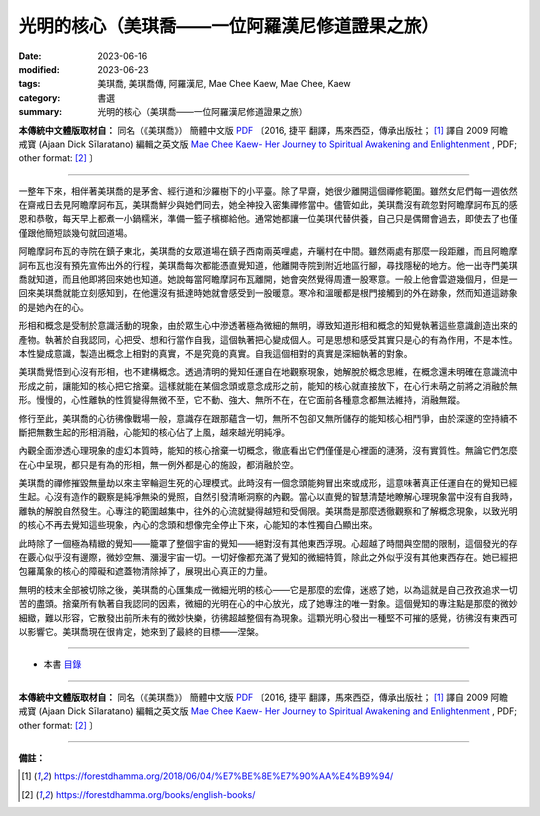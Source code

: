===================================================
光明的核心（美琪喬——一位阿羅漢尼修道證果之旅）
===================================================

:date: 2023-06-16
:modified: 2023-06-23
:tags: 美琪喬, 美琪喬傳, 阿羅漢尼, Mae Chee Kaew, Mae Chee, Kaew
:category: 書選
:summary: 光明的核心（美琪喬——一位阿羅漢尼修道證果之旅）


**本傳統中文體版取材自：** 同名（《美琪喬》） 簡體中文版  `PDF <https://forestdhamma.org/ebooks/chinese/pdf/mck-chinese.pdf>`__ 〔2016, 捷平 翻譯，馬來西亞，傳承出版社； [1]_ 譯自 2009 阿瞻 戒寶 (Ajaan Dick Sīlaratano) 編輯之英文版 `Mae Chee Kaew- Her Journey to Spiritual Awakening and Enlightenment <https://forestdhamma.org/ebooks/english/pdf/Mae_Chee_Kaew.pdf>`__ , PDF; other format:  [2]_ 〕

------

一整年下來，相伴著美琪喬的是茅舍、經行道和沙羅樹下的小平臺。除了早齋，她很少離開這個禪修範圍。雖然女尼們每一週依然在齋戒日去見阿瞻摩訶布瓦，美琪喬鮮少與她們同去，她全神投入密集禪修當中。儘管如此，美琪喬沒有疏忽對阿瞻摩訶布瓦的感恩和恭敬，每天早上都煮一小鍋糯米，準備一籃子檳榔給他。通常她都讓一位美琪代替供養，自己只是偶爾會過去，即使去了也僅僅跟他簡短談幾句就回道場。

阿瞻摩訶布瓦的寺院在鎮子東北，美琪喬的女眾道場在鎮子西南兩英哩處，卉曬村在中間。雖然兩處有那麼一段距離，而且阿瞻摩訶布瓦也沒有預先宣佈出外的行程，美琪喬每次都能憑直覺知道，他離開寺院到附近地區行腳，尋找隱秘的地方。他一出寺門美琪喬就知道，而且他即將回來她也知道。她說每當阿瞻摩訶布瓦離開，她會突然覺得周遭一股寒意。一般上他會雲遊幾個月，但是一回來美琪喬就能立刻感知到，在他還沒有抵達時她就會感受到一股暖意。寒冷和溫暖都是根門接觸到的外在跡象，然而知道這跡象的是她內在的心。

形相和概念是受制於意識活動的現象，由於眾生心中滲透著極為微細的無明，導致知道形相和概念的知覺執著這些意識創造出來的產物。執著於自我認同，心把受、想和行當作自我，這個執著把心變成個人。可是思想和感受其實只是心的有為作用，不是本性。本性變成意識，製造出概念上相對的真實，不是究竟的真實。自我這個相對的真實是深細執著的對象。

美琪喬覺悟到心沒有形相，也不建構概念。透過清明的覺知任運自在地觀察現象，她解脫於概念思維，在概念還未明確在意識流中形成之前，讓能知的核心把它捨棄。這樣就能在某個念頭或意念成形之前，能知的核心就直接放下，在心行未萌之前將之消融於無形。慢慢的，心性離執的性質變得無微不至，它不動、強大、無所不在，在它面前各種意念都無法維持，消融無蹤。

修行至此，美琪喬的心彷彿像戰場一般，意識存在跟那蘊含一切，無所不包卻又無所儲存的能知核心相鬥爭，由於深邃的空持續不斷把無數生起的形相消融，心能知的核心佔了上風，越來越光明純凈。

內觀全面滲透心理現象的虛幻本質時，能知的核心捨棄一切概念，徹底看出它們僅僅是心裡面的漣漪，沒有實質性。無論它們怎麼在心中呈現，都只是有為的形相，無一例外都是心的施設，都消融於空。

美琪喬的禪修摧毀無量劫以來主宰輪迴生死的心理模式。此時沒有一個念頭能夠冒出來或成形，這意味著真正任運自在的覺知已經生起。心沒有造作的觀察是純凈無染的覺照，自然引發清晰洞察的內觀。當心以直覺的智慧清楚地瞭解心理現象當中沒有自我時，離執的解脫自然發生。心專注的範圍越集中，往外的心流就變得越短和受侷限。美琪喬是那麼透徹觀察和了解概念現象，以致光明的核心不再去覺知這些現象，內心的念頭和想像完全停止下來，心能知的本性獨自凸顯出來。

此時除了一個極為精緻的覺知——籠罩了整個宇宙的覺知——絕對沒有其他東西浮現。心超越了時間與空間的限制，這個發光的存在覈心似乎沒有邊際，微妙空無、瀰漫宇宙一切。一切好像都充滿了覺知的微細特質，除此之外似乎沒有其他東西存在。她已經把包羅萬象的核心的障礙和遮蓋物清除掉了，展現出心真正的力量。

無明的枝末全部被切除之後，美琪喬的心匯集成一微細光明的核心——它是那麼的宏偉，迷惑了她，以為這就是自己孜孜追求一切苦的盡頭。捨棄所有執著自我認同的因素，微細的光明在心的中心放光，成了她專注的唯一對象。這個覺知的專注點是那麼的微妙細緻，難以形容，它散發出前所未有的微妙快樂，彷彿超越整個有為現象。這顆光明心發出一種堅不可摧的感覺，彷彿沒有東西可以影響它。美琪喬現在很肯定，她來到了最終的目標——涅槃。

------

- 本書 `目錄 <{filename}mae-chee-kaew%zh.rst>`_

------

**本傳統中文體版取材自：** 同名（《美琪喬》） 簡體中文版  `PDF <https://forestdhamma.org/ebooks/chinese/pdf/mck-chinese.pdf>`__ 〔2016, 捷平 翻譯，馬來西亞，傳承出版社； [1]_ 譯自 2009 阿瞻 戒寶 (Ajaan Dick Sīlaratano) 編輯之英文版 `Mae Chee Kaew- Her Journey to Spiritual Awakening and Enlightenment <https://forestdhamma.org/ebooks/english/pdf/Mae_Chee_Kaew.pdf>`__ , PDF; other format:  [2]_ 〕

------

**備註：**

.. [1] https://forestdhamma.org/2018/06/04/%E7%BE%8E%E7%90%AA%E4%B9%94/

.. [2] https://forestdhamma.org/books/english-books/ 


..
  2023-06-23, create rst on 2023-06-16

